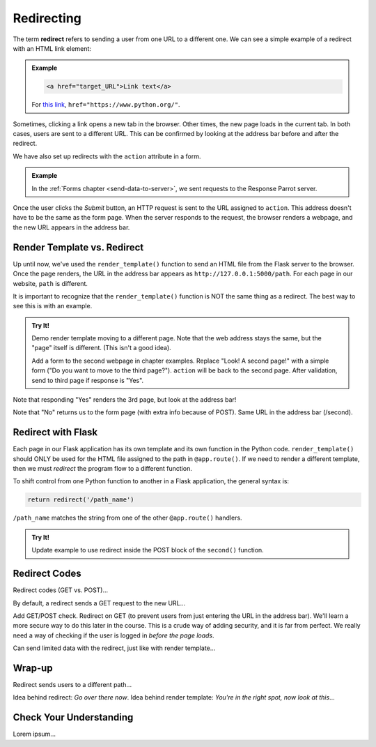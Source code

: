 .. _redirect:

Redirecting
===========

.. index:: ! redirect

The term **redirect** refers to sending a user from one URL to a different one.
We can see a simple example of a redirect with an HTML link element:

.. admonition:: Example

   .. sourcecode:: html

      <a href="target_URL">Link text</a>

   For `this link <https://www.python.org/>`__,
   ``href="https://www.python.org/"``.

Sometimes, clicking a link opens a new tab in the browser. Other times, the new
page loads in the current tab. In both cases, users are sent to a different
URL. This can be confirmed by looking at the address bar before and after the
redirect.

We have also set up redirects with the ``action`` attribute in a form.

.. admonition:: Example

   In the :ref:`Forms chapter <send-data-to-server>`, we sent requests to the
   Response Parrot server.

   .. sourcecode:: html
      :linenos:

      <form action="URL-of-server" method="POST">
         <!-- Form code -->
      </form>

Once the user clicks the *Submit* button, an HTTP request is sent to the URL
assigned to ``action``. This address doesn't have to be the same as the form
page. When the server responds to the request, the browser renders a webpage,
and the new URL appears in the address bar.

Render Template vs. Redirect
----------------------------

Up until now, we've used the ``render_template()`` function to send an HTML
file from the Flask server to the browser. Once the page renders, the URL in
the address bar appears as ``http://127.0.0.1:5000/path``. For each page in our
website, ``path`` is different.

It is important to recognize that the ``render_template()`` function is NOT the
same thing as a redirect. The best way to see this is with an example.

.. admonition:: Try It!

   Demo render template moving to a different page. Note that the web address
   stays the same, but the "page" itself is different. (This isn't a good idea).

   Add a form to the second webpage in chapter examples. Replace "Look! A second
   page!" with a simple form ("Do you want to move to the third page?").
   ``action`` will be back to the second page. After validation, send to third
   page if response is "Yes".

Note that responding "Yes" renders the 3rd page, but look at the address bar!

Note that "No" returns us to the form page (with extra info because of POST).
Same URL in the address bar (/second).

Redirect with Flask
-------------------

Each page in our Flask application has its own template and its own function in
the Python code. ``render_template()`` should ONLY be used for the HTML file
assigned to the path in ``@app.route()``. If we need to render a different
template, then we must *redirect* the program flow to a different function.

To shift control from one Python function to another in a Flask application,
the general syntax is:

.. sourcecode:: python

   return redirect('/path_name')

``/path_name`` matches the string from one of the other ``@app.route()``
handlers.

.. admonition:: Try It!

   Update example to use redirect inside the POST block of the ``second()``
   function.

Redirect Codes
--------------

Redirect codes (GET vs. POST)...

By default, a redirect sends a GET request to the new URL...

Add GET/POST check. Redirect on GET (to prevent users from just entering the
URL in the address bar). We'll learn a more secure way to do this later in the
course. This is a crude way of adding security, and it is far from perfect. We
really need a way of checking if the user is logged in *before the page loads*.

Can send limited data with the redirect, just like with render template...

Wrap-up
-------

Redirect sends users to a different path...

Idea behind redirect: *Go over there now*. Idea behind render template:
*You're in the right spot, now look at this*...

Check Your Understanding
------------------------

Lorem ipsum...
